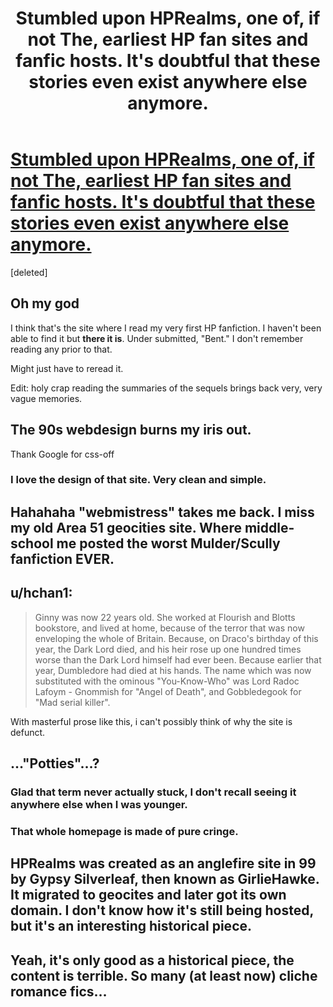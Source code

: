 #+TITLE: Stumbled upon HPRealms, one of, if not The, earliest HP fan sites and fanfic hosts. It's doubtful that these stories even exist anywhere else anymore.

* [[http://www.harrypotterrealm.com/in_fanworks_fiction.html][Stumbled upon HPRealms, one of, if not The, earliest HP fan sites and fanfic hosts. It's doubtful that these stories even exist anywhere else anymore.]]
:PROPERTIES:
:Score: 37
:DateUnix: 1448360818.0
:DateShort: 2015-Nov-24
:FlairText: Misc
:END:
[deleted]


** Oh my god

I think that's the site where I read my very first HP fanfiction. I haven't been able to find it but *there it is*. Under submitted, "Bent." I don't remember reading any prior to that.

Might just have to reread it.

Edit: holy crap reading the summaries of the sequels brings back very, very vague memories.
:PROPERTIES:
:Author: girlikecupcake
:Score: 12
:DateUnix: 1448390515.0
:DateShort: 2015-Nov-24
:END:


** The 90s webdesign burns my iris out.

Thank Google for css-off
:PROPERTIES:
:Author: UndeadBBQ
:Score: 10
:DateUnix: 1448367606.0
:DateShort: 2015-Nov-24
:END:

*** I love the design of that site. Very clean and simple.
:PROPERTIES:
:Author: Karinta
:Score: 1
:DateUnix: 1448487964.0
:DateShort: 2015-Nov-26
:END:


** Hahahaha "webmistress" takes me back. I miss my old Area 51 geocities site. Where middle-school me posted the worst Mulder/Scully fanfiction EVER.
:PROPERTIES:
:Author: paperhurts
:Score: 10
:DateUnix: 1448380294.0
:DateShort: 2015-Nov-24
:END:


** u/hchan1:
#+begin_quote
  Ginny was now 22 years old. She worked at Flourish and Blotts bookstore, and lived at home, because of the terror that was now enveloping the whole of Britain. Because, on Draco's birthday of this year, the Dark Lord died, and his heir rose up one hundred times worse than the Dark Lord himself had ever been. Because earlier that year, Dumbledore had died at his hands. The name which was now substituted with the ominous "You-Know-Who" was Lord Radoc Lafoym - Gnommish for "Angel of Death", and Gobbledegook for "Mad serial killer".
#+end_quote

With masterful prose like this, i can't possibly think of why the site is defunct.
:PROPERTIES:
:Author: hchan1
:Score: 7
:DateUnix: 1448417154.0
:DateShort: 2015-Nov-25
:END:


** ..."Potties"...?
:PROPERTIES:
:Author: KalmiaKamui
:Score: 9
:DateUnix: 1448391104.0
:DateShort: 2015-Nov-24
:END:

*** Glad that term never actually stuck, I don't recall seeing it anywhere else when I was younger.
:PROPERTIES:
:Author: girlikecupcake
:Score: 4
:DateUnix: 1448402843.0
:DateShort: 2015-Nov-25
:END:


*** That whole homepage is made of pure cringe.
:PROPERTIES:
:Score: 2
:DateUnix: 1448726029.0
:DateShort: 2015-Nov-28
:END:


** HPRealms was created as an anglefire site in 99 by Gypsy Silverleaf, then known as GirlieHawke. It migrated to geocites and later got its own domain. I don't know how it's still being hosted, but it's an interesting historical piece.
:PROPERTIES:
:Score: 7
:DateUnix: 1448361142.0
:DateShort: 2015-Nov-24
:END:


** Yeah, it's only good as a historical piece, the content is terrible. So many (at least now) cliche romance fics...
:PROPERTIES:
:Score: 3
:DateUnix: 1448385264.0
:DateShort: 2015-Nov-24
:END:
